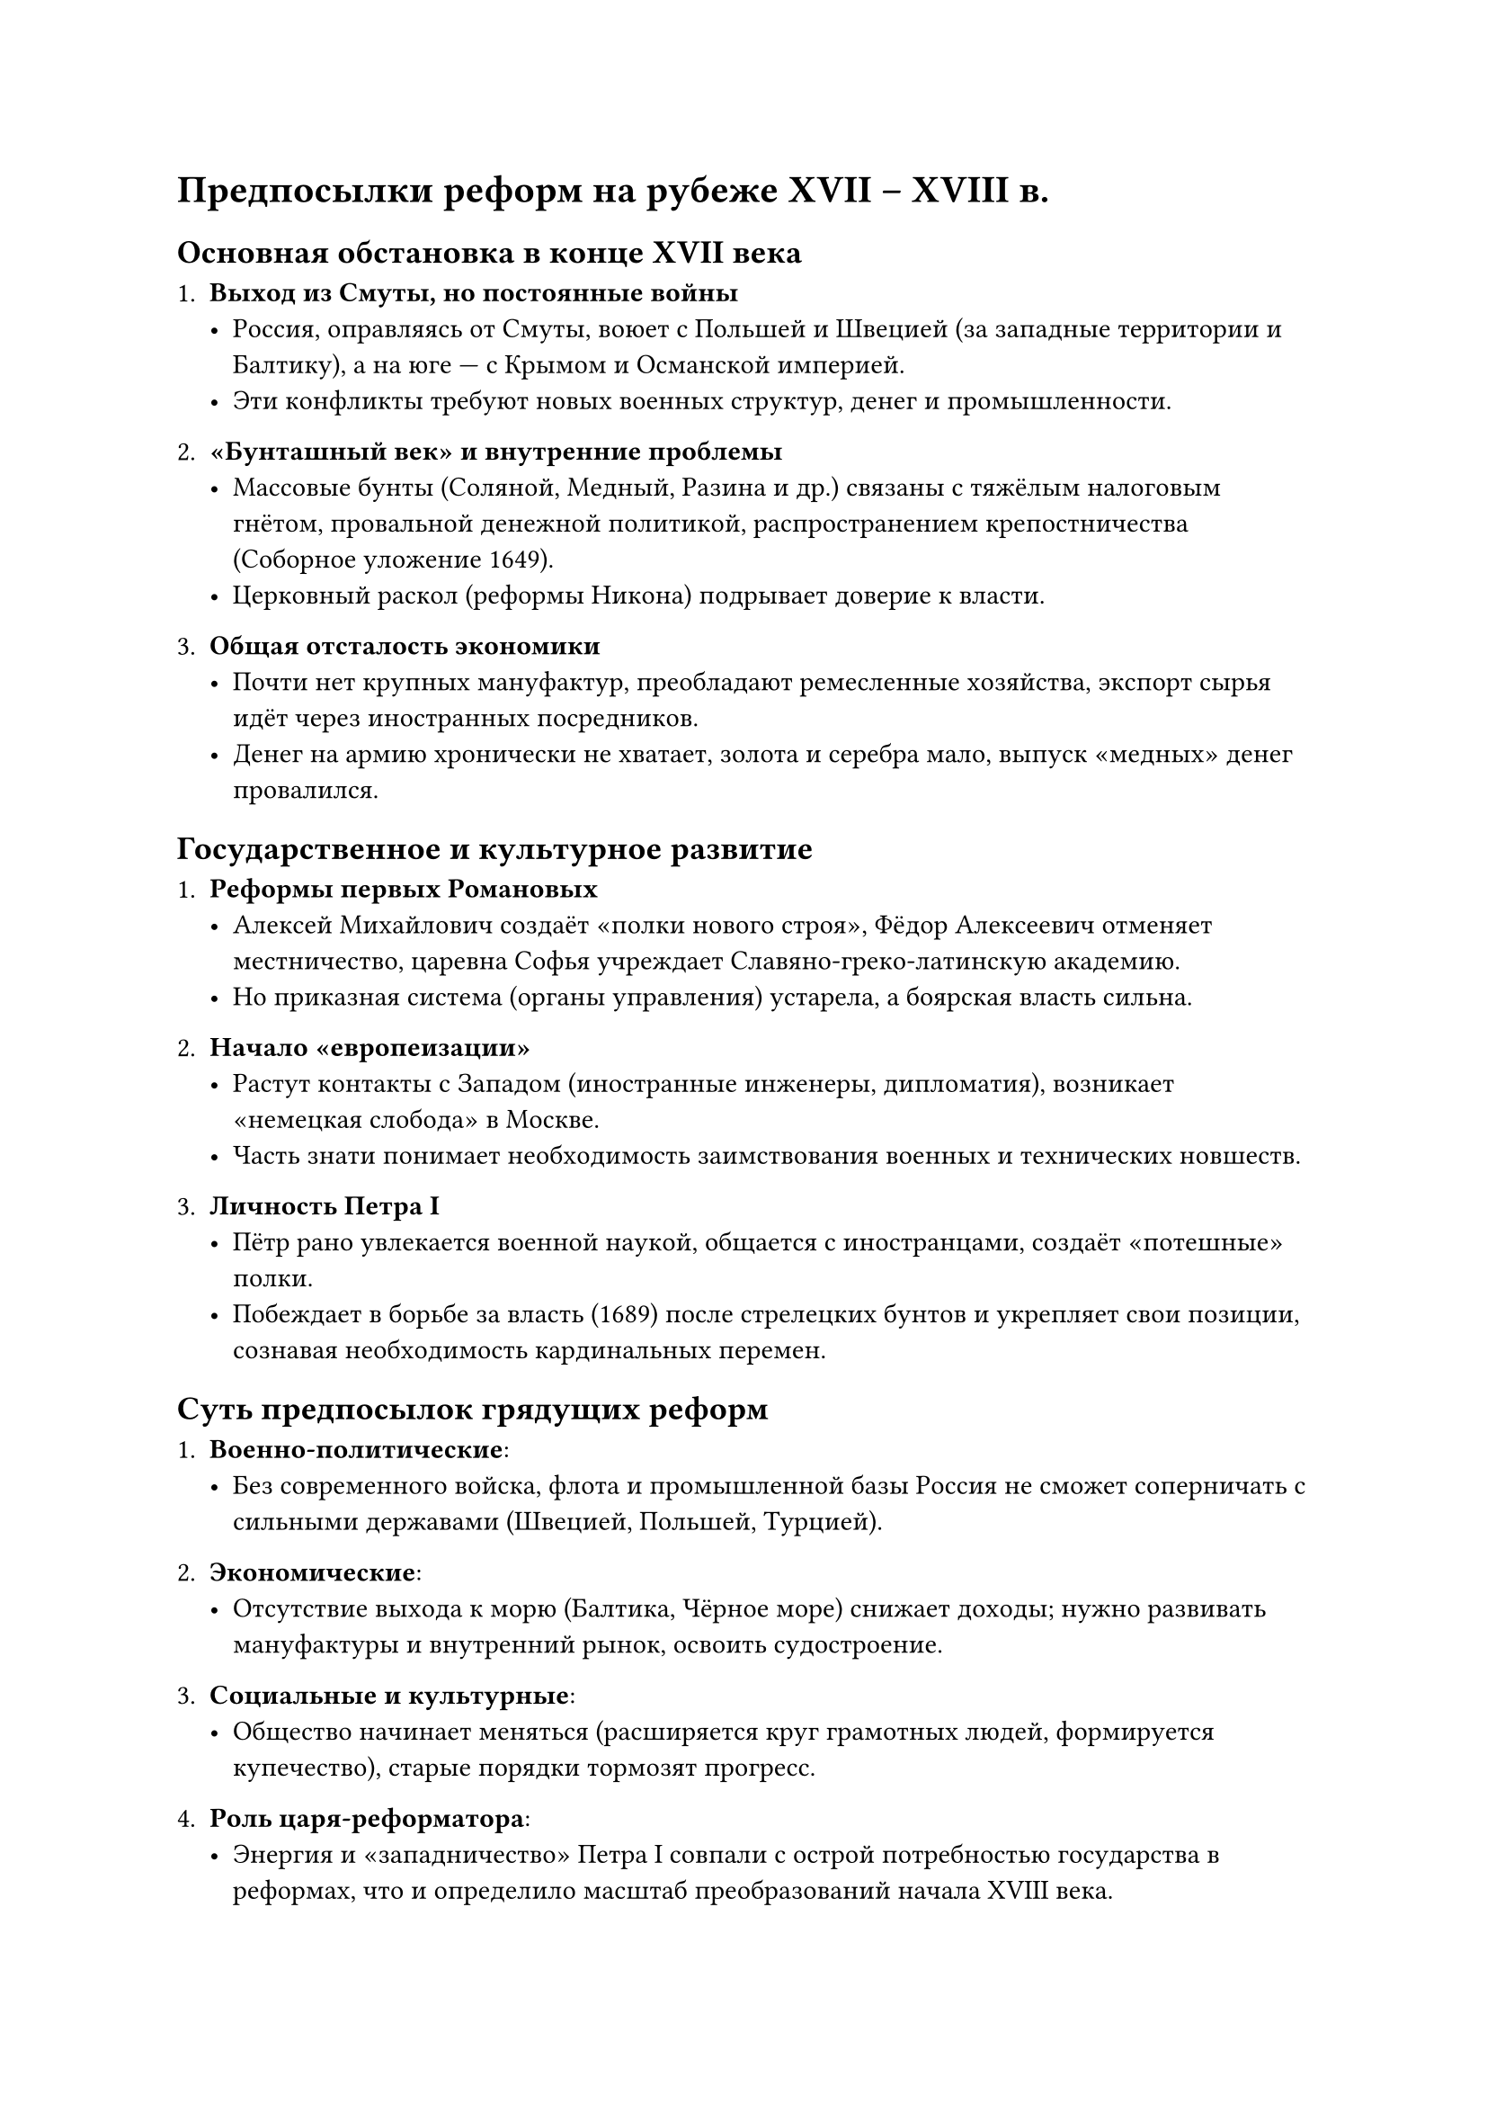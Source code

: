 = Предпосылки реформ на рубеже XVII – XVIII в.


== Основная обстановка в конце XVII века

1. *Выход из Смуты, но постоянные войны*  
   - Россия, оправляясь от Смуты, воюет с Польшей и Швецией (за западные территории и Балтику), а на юге — с Крымом и Османской империей.  
   - Эти конфликты требуют новых военных структур, денег и промышленности.

2. *«Бунташный век» и внутренние проблемы*  
   - Массовые бунты (Соляной, Медный, Разина и др.) связаны с тяжёлым налоговым гнётом, провальной денежной политикой, распространением крепостничества (Соборное уложение 1649).  
   - Церковный раскол (реформы Никона) подрывает доверие к власти.  

3. *Общая отсталость экономики*  
   - Почти нет крупных мануфактур, преобладают ремесленные хозяйства, экспорт сырья идёт через иностранных посредников.  
   - Денег на армию хронически не хватает, золота и серебра мало, выпуск «медных» денег провалился.


== Государственное и культурное развитие

1. *Реформы первых Романовых*  
   - Алексей Михайлович создаёт «полки нового строя», Фёдор Алексеевич отменяет местничество, царевна Софья учреждает Славяно-греко-латинскую академию.  
   - Но приказная система (органы управления) устарела, а боярская власть сильна.

2. *Начало «европеизации»*  
   - Растут контакты с Западом (иностранные инженеры, дипломатия), возникает «немецкая слобода» в Москве.  
   - Часть знати понимает необходимость заимствования военных и технических новшеств.  

3. *Личность Петра I*  
   - Пётр рано увлекается военной наукой, общается с иностранцами, создаёт «потешные» полки.  
   - Побеждает в борьбе за власть (1689) после стрелецких бунтов и укрепляет свои позиции, сознавая необходимость кардинальных перемен.


== Суть предпосылок грядущих реформ

1. *Военно-политические*:  
   - Без современного войска, флота и промышленной базы Россия не сможет соперничать с сильными державами (Швецией, Польшей, Турцией).  

2. *Экономические*:  
   - Отсутствие выхода к морю (Балтика, Чёрное море) снижает доходы; нужно развивать мануфактуры и внутренний рынок, освоить судостроение.  

3. *Социальные и культурные*:  
   - Общество начинает меняться (расширяется круг грамотных людей, формируется купечество), старые порядки тормозят прогресс.  

4. *Роль царя-реформатора*:  
   - Энергия и «западничество» Петра I совпали с острой потребностью государства в реформах, что и определило масштаб преобразований начала XVIII века.



== Итог  
На рубеже XVII–XVIII вв. Россия оказалась в точке, когда *военные и экономические вызовы*, бунты и церковные споры, а также *личные устремления Петра* сделали тотальную модернизацию неизбежной.